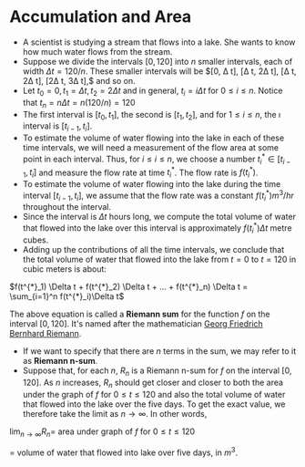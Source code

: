 * Accumulation and Area

- A scientist is studying a stream that flows into a lake. She wants
  to know how much water flows from the stream.
- Suppose we divide the intervals $[0,120]$ into /n/ smaller
  intervals, each of width $\Delta t = 120/n$. These smaller intervals
  will be $[0, \Delta t], [\Delta t, 2\Delta t], [\Delta t, 2\Delta
  t], [2\Delta t, 3\Delta t],$ and so on.
- Let $t_0 = 0, t_1 = \Delta t, t_2 = 2\Delta t$ and in general, $t_i
  = i\Delta t$ for $0 \leq i \leq n$. Notice that $t_n = n\Delta t = n
  (120/n) = 120$
- The first interval is $[t_0, t_1]$, the second is $[t_1, t_2]$, and
  for $1 \leq i \leq n$, the \i\th interval is $[t_{i-1}, t_i]$.
- To estimate the volume of water flowing into the lake in each of
  these time intervals, we will need a measurement of the flow area at
  some point in each interval. Thus, for $i \leq i \leq n$, we choose
  a number $t^{*}_i \in [t_{i-1}, t_i]$ and measure the flow rate at
  time $t^{*}_i$. The flow rate is $f(t^{*}_i)$.
- To estimate the volume of water flowing into the lake during the
  time interval $[t_{i-1}, t_i]$, we assume that the flow rate was a
  constant $f(t^{*}_i) m^3/hr$ throughout the interval.
- Since the interval is $\Delta t$ hours long, we compute the total
  volume of water that flowed into the lake over this interval is
  approximately $f(t^{*}_i) \Delta t$ metre cubes.
- Adding up the contributions of all the time intervals, we conclude
  that the total volume of water that flowed into the lake from $t=0$
  to $t=120$ in cubic meters is about:

$f(t^{*}_1) \Delta t + f(t^{*}_2) \Delta t + ... + f(t^{*}_n) \Delta t = \sum_{i=1}^n f(t^{*}_i)\Delta t$

The above equation is called a *Riemann sum* for the function $f$ on
the interval $[0,120]$. It's named after the mathematician [[https://en.wikipedia.org/wiki/Bernhard_Riemann][Georg
Friedrich Bernhard Riemann]].

- If we want to specify that there are $n$ terms in the sum, we may
  refer to it as *Riemann n-sum*.
- Suppose that, for each $n$, $R_n$ is a Riemann n-sum for $f$ on the
  interval $[0,120]$. As $n$ increases, $R_n$ should get closer and
  closer to both the area under the graph of $f$ for $0 \leq t \leq
  120$ and also the total volume of water that flowed into the lake
  over the five days. To get the exact value, we therefore take the
  limit as $n \to \infty$. In other words,

$\lim_{n \to \infty} R_n =$ area under graph of $f$ for $0 \leq t \leq 120$

= volume of water that flowed into lake over five days, in $m^3$.
